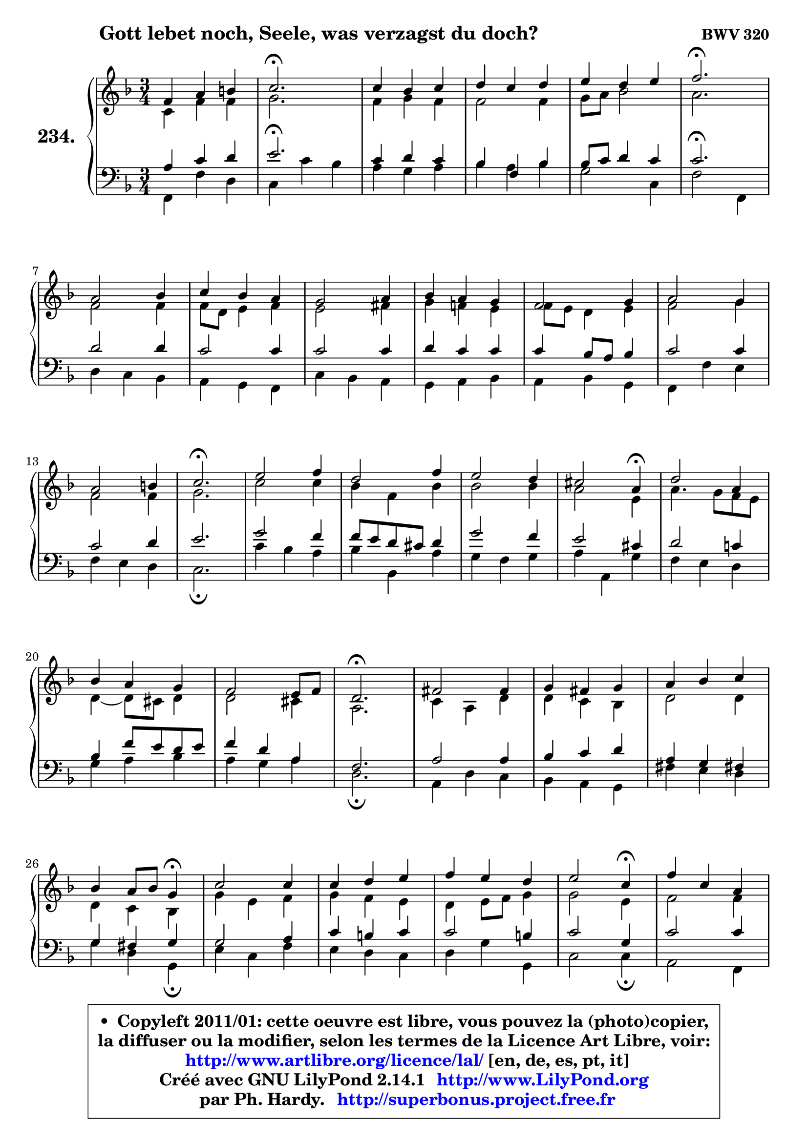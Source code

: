 
\version "2.14.1"

    \paper {
%	system-system-spacing #'padding = #0.1
%	score-system-spacing #'padding = #0.1
%	ragged-bottom = ##f
%	ragged-last-bottom = ##f
	}

    \header {
      opus = \markup { \bold "BWV 320" }
      piece = \markup { \hspace #9 \fontsize #2 \bold "Gott lebet noch, Seele, was verzagst du doch?" }
      maintainer = "Ph. Hardy"
      maintainerEmail = "superbonus.project@free.fr"
      lastupdated = "2011/Jul/20"
      tagline = \markup { \fontsize #3 \bold "Free Art License" }
      copyright = \markup { \fontsize #3  \bold   \override #'(box-padding .  1.0) \override #'(baseline-skip . 2.9) \box \column { \center-align { \fontsize #-2 \line { • \hspace #0.5 Copyleft 2011/01: cette oeuvre est libre, vous pouvez la (photo)copier, } \line { \fontsize #-2 \line {la diffuser ou la modifier, selon les termes de la Licence Art Libre, voir: } } \line { \fontsize #-2 \with-url #"http://www.artlibre.org/licence/lal/" \line { \fontsize #1 \hspace #1.0 \with-color #blue http://www.artlibre.org/licence/lal/ [en, de, es, pt, it] } } \line { \fontsize #-2 \line { Créé avec GNU LilyPond 2.14.1 \with-url #"http://www.LilyPond.org" \line { \with-color #blue \fontsize #1 \hspace #1.0 \with-color #blue http://www.LilyPond.org } } } \line { \hspace #1.0 \fontsize #-2 \line {par Ph. Hardy. } \line { \fontsize #-2 \with-url #"http://superbonus.project.free.fr" \line { \fontsize #1 \hspace #1.0 \with-color #blue http://superbonus.project.free.fr } } } } } }

	  }

  guidemidi = {
        R2. |
        \tempo 4 = 40 r2. \tempo 4 = 78 |
        R2. |
        R2. |
        R2. |
        \tempo 4 = 40 r2. \tempo 4 = 78 |
        R2. |
        R2. |
        R2. |
        R2. |
        R2. |
        R2. |
        R2. |
        \tempo 4 = 40 r2. \tempo 4 = 78 |
        R2. |
        R2. |
        R2. |
        r2 \tempo 4 = 30 r4 \tempo 4 = 78 |
        R2. |
        R2. |
        R2. |
        \tempo 4 = 40 r2. \tempo 4 = 78 |
        R2. |
        R2. |
        R2. |
        r2 \tempo 4 = 30 r4 \tempo 4 = 78 |
        R2. |
        R2. |
        R2. |
        r2 \tempo 4 = 30 r4 \tempo 4 = 78 |
        R2. |
        R2. |
        R2. |
        \tempo 4 = 40 r2. \tempo 4 = 78 |
        R2. |
        R2. |
        R2. |
        \tempo 4 = 40 r2. |
	}

  upper = {
	\time 3/4
	\key f \major
	\clef treble

	\voiceOne
	<< { 
	% SOPRANO
	\set Voice.midiInstrument = "acoustic grand"
	\relative c' {
        f4 a b |
        c2.\fermata |
        c4 bes c |
        d4 c d |
        e4 d e |
        f2.\fermata |
\break
        a,2 bes4 |
        c4 bes a |
        g2 a4 |
        bes4 a g |
        f2 g4 |
        a2 g4 |
\break
        a2 b4 |
        c2.\fermata |
        e2 f4 |
        d2 f4 |
        e2 d4 |
        cis2 a4\fermata |
        d2 a4 |
\break
        bes4 a g |
        f2 e8 f |
        d2.\fermata |
        fis2 fis4 |
        g4 fis g |
        a4 bes c |
\break
        bes4 a8 bes g4\fermata |
        c2 c4 |
        c4 d e |
        f4 e d |
        e2 c4\fermata |
        f4 c a |
\break
        d2 c4 |
        bes4 c a |
        g2.\fermata |
        c4 a f |
        d'4 e f |
        a,2 g8 f |
        f2.\fermata |
        \bar "|."
	} % fin de relative
	}

	\context Voice="1" { \voiceTwo 
	% ALTO
	\set Voice.midiInstrument = "acoustic grand"
	\relative c' {
        c4 f f |
        g2. |
        f4 g f |
        f2 f4 |
        g8 a bes2 |
        a2. |
        f2 f4 |
        f8 d e4 f |
        e2 fis4 |
        g4 f! e |
        f8 e d4 e |
        f2 g4 |
        f2 f4 |
        g2. |
        c2 c4 |
        bes4 f bes |
        bes2 bes4 |
        a2 e4 |
        a4. g8 f e |
        d4 ~ d8 cis d4 |
        d2 cis4 |
        a2. |
        c4 a d |
        d4 c bes |
        d2 d4 |
        d4 c bes |
        g'4 e f |
        g4 f e |
        d4 e8 f g4 |
        g2 e4 |
        f2 f4 |
        f2 f4 |
        g2 f4 |
        f4 e2 |
        f2 f4 |
        f4 g a |
        f2 e4 |
        c2. |
        \bar "|."
	} % fin de relative
	\oneVoice
	} >>
	}

    lower = {
	\time 3/4
	\key f \major
	\clef bass
	\voiceOne
	<< { 
	% TENOR
	\set Voice.midiInstrument = "acoustic grand"
	\relative c' {
        a4 c d |
        e2.\fermata |
        c4 d c |
        bes4 f bes |
        bes8 c d4 c |
        c2.\fermata |
        d2 d4 |
        c2 c4 |
        c2 c4 |
        d4 c c |
        c4 bes8 a bes4 |
        c2 c4 |
        c2 d4 |
        e2. |
        g2 f4 |
        f8 e d cis d4 |
        g2 f4 |
        e2 cis4 |
        d2 c!4 |
        bes4 f'8 e d e |
        f4 d a |
        f2. |
        a2 a4 |
        bes4 c d |
        a4 g fis! |
        g4 fis g |
        g2 a4 |
        c4 b c |
        c2 b4 |
        c2 g4 |
        c2 c4 |
        bes2 c4 |
        d4 c c |
        c2.\fermata |
        c2 c4 |
        bes4 bes c |
        c4 d8 c bes c |
        a2. |
        \bar "|."
	} % fin de relative
	}
	\context Voice="1" { \voiceTwo 
	% BASS
	\set Voice.midiInstrument = "acoustic grand"
	\relative c, {
        f4 f' d |
        c4 c' bes |
        a4 g a |
        bes4 a bes |
        g2 c,4 |
        f2 f,4 |
        d'4 c bes |
        a4 g f |
        c'4 bes a |
        g4 a bes |
        a4 bes g |
        f4 f' e |
        f4 e d |
        c2.\fermata |
        c'4 bes a |
        bes4 bes, a' |
        g4 f g |
        a4 a, g' |
        f4 e d |
        g4 a bes |
        a4 g a |
        d,2.\fermata |
        a4 d c |
        bes4 a g |
        fis'4 e d |
        g4 d g,\fermata |
        e'4 c f |
        e4 d c |
        d4 g g, |
        c2 c4\fermata |
        a2 f4 |
        bes4 <e bes'>4 a4 |
        g4 e f |
        c4 c' bes |
        a4 f a |
        bes4 g f ~ |
	f8 a,8 bes4 c |
        f,2.\fermata |
        \bar "|."
	} % fin de relative
	\oneVoice
	} >>
	}


    \score { 

	\new PianoStaff <<
	\set PianoStaff.instrumentName = \markup { \bold \huge "234." }
	\new Staff = "upper" \upper
	\new Staff = "lower" \lower
	>>

    \layout {
%	ragged-last = ##f
	   }

         } % fin de score

  \score {
    \unfoldRepeats { << \guidemidi \upper \lower >> }
    \midi {
    \context {
     \Staff
      \remove "Staff_performer"
               }

     \context {
      \Voice
       \consists "Staff_performer"
                }

     \context { 
      \Score
      tempoWholesPerMinute = #(ly:make-moment 78 4)
		}
	    }
	}

